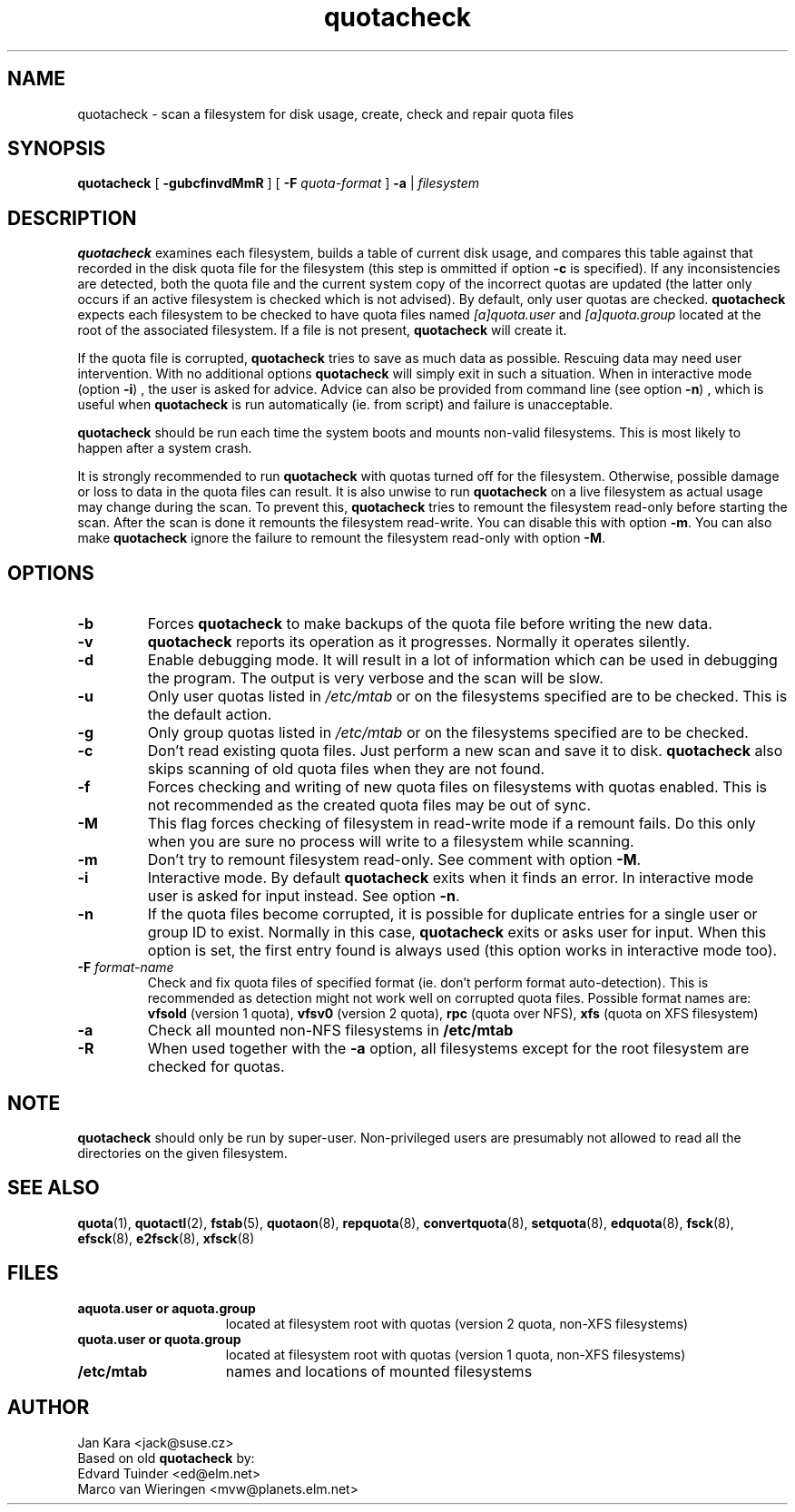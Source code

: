 .TH quotacheck 8 "Fri Jul 20 2001"
.SH NAME
quotacheck \- scan a filesystem for disk usage, create, check and repair quota files
.SH SYNOPSIS
.B quotacheck
[
.B \-gubcfinvdMmR
] [
.B \-F
.I quota-format
]
.B \-a
|
.I filesystem
.br
.SH DESCRIPTION
.B quotacheck
examines each filesystem, builds a table of current disk usage, and
compares this table against that recorded in the disk quota file for the
filesystem (this step is ommitted if option
.B -c
is specified). If any inconsistencies are detected, both the quota file
and the current system copy of the incorrect quotas are updated (the
latter only occurs if an active filesystem is checked which is not advised).
By default, only user quotas are checked.
.B quotacheck
expects each filesystem to be checked to have quota files named
.I [a]quota.user
and
.I [a]quota.group
located at the root of the associated filesystem.  If a file is not
present, 
.B quotacheck
will create it.
.PP
If the quota file is corrupted,
.B quotacheck
tries to save as much data as possible.  Rescuing data may need user
intervention. With no additional options
.B quotacheck
will simply exit in such a situation. When in interactive mode (option
.BR -i )
, the user is asked for advice. Advice can also be provided from command
line (see option
.BR -n )
, which is useful when
.B quotacheck
is run automatically (ie. from script) and failure is unacceptable.
.PP
.B quotacheck
should be run each time the system boots and mounts non-valid filesystems.
This is most likely to happen after a system crash.
.PP
It is strongly recommended to run
.B quotacheck
with quotas turned off for the filesystem. Otherwise, possible damage
or loss to data in the quota files can result.  It is also unwise to
run
.B quotacheck
on a live filesystem as actual usage may change during the scan.  To
prevent this,
.B quotacheck
tries to remount the filesystem read-only before starting the scan.  
After the scan is done it remounts the filesystem read-write. You can
disable this with option
.BR \-m .
You can also make
.B quotacheck
ignore the failure to remount the filesystem read-only with option
.BR \-M .
.SH OPTIONS
.TP
.B \-b
Forces
.B quotacheck
to make backups of the quota file before writing the new data.
.TP
.B \-v
.B quotacheck
reports its operation as it progresses.  Normally it operates silently.
.TP
.B \-d
Enable debugging mode.  It will result in a lot of information which can
be used in debugging the program. The output is very verbose and the
scan will be slow.
.TP
.B \-u
Only user quotas listed in
.I /etc/mtab
or on the filesystems specified are to be checked.  This is the default action.
.TP
.B \-g
Only group quotas listed in
.I /etc/mtab
or on the filesystems specified are to be checked.
.TP
.B \-c
Don't read existing quota files. Just perform a new scan and save it to disk.
.B quotacheck
also skips scanning of old quota files when they are not found.
.TP
.B \-f
Forces checking and writing of new quota files on filesystems with quotas
enabled. This is not recommended as the created quota files may be out of sync.
.TP
.B \-M
This flag forces checking of filesystem in read-write mode if a remount
fails. Do this only when you are sure no process will write to a
filesystem while scanning.
.TP
.B \-m
Don't try to remount filesystem read-only. See comment with option
.BR \-M .
.TP
.B \-i
Interactive mode. By default
.B quotacheck
exits when it finds an error. In interactive mode user is asked for
input instead.  See option
.BR \-n .
.TP
.B \-n
If the quota files become corrupted, it is possible for duplicate
entries for a single user or group ID to exist.  Normally in this case,
.B quotacheck
exits or asks user for input. When this option is set, the first entry found
is always used (this option works in interactive mode too).
.TP
.B \-F \f2format-name\f1
Check and fix quota files of specified format (ie. don't perform format
auto-detection). This is recommended as detection might not work well on
corrupted quota files.  Possible format names are:
.B vfsold
(version 1 quota),
.B vfsv0
(version 2 quota),
.B rpc
(quota over NFS),
.B xfs
(quota on XFS filesystem)
.TP
.B \-a
Check all mounted non-NFS filesystems in
.B /etc/mtab
.TP
.B \-R
When used together with the
.B \-a
option, all filesystems except for the root filesystem are checked for
quotas.

.SH NOTE
.B quotacheck
should only be run by super-user. Non-privileged users are presumably
not allowed to read all the directories on the given filesystem.

.SH "SEE ALSO"
.BR quota (1),
.BR quotactl (2),
.BR fstab (5),
.BR quotaon (8),
.BR repquota (8),
.BR convertquota (8),
.BR setquota (8),
.BR edquota (8),
.BR fsck (8),
.BR efsck (8),
.BR e2fsck (8),
.BR xfsck (8)

.SH FILES
.PD 0
.TP 15
.B aquota.user or aquota.group
located at filesystem root with quotas (version 2 quota, non-XFS
filesystems)
.TP 15
.B quota.user or quota.group
located at filesystem root with quotas (version 1 quota, non-XFS
filesystems)
.TP
.B /etc/mtab
names and locations of mounted filesystems
.SH AUTHOR
Jan Kara \<jack@suse.cz\>
.br
Based on old
.B quotacheck
by:
.br
Edvard Tuinder \<ed@elm.net\>
.br
Marco van Wieringen \<mvw@planets.elm.net\>
